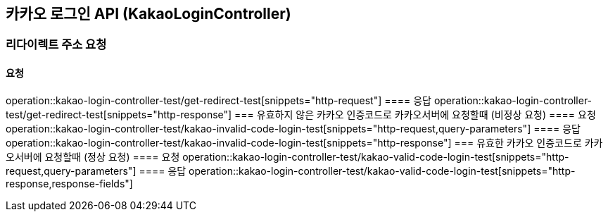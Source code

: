 == 카카오 로그인 API (KakaoLoginController)
=== 리다이렉트 주소 요청
==== 요청
operation::kakao-login-controller-test/get-redirect-test[snippets="http-request"]
==== 응답
operation::kakao-login-controller-test/get-redirect-test[snippets="http-response"]
=== 유효하지 않은 카카오 인증코드로 카카오서버에 요청할때 (비정상 요청)
==== 요청
operation::kakao-login-controller-test/kakao-invalid-code-login-test[snippets="http-request,query-parameters"]
==== 응답
operation::kakao-login-controller-test/kakao-invalid-code-login-test[snippets="http-response"]
=== 유효한 카카오 인증코드로 카카오서버에 요청할때 (정상 요청)
==== 요청
operation::kakao-login-controller-test/kakao-valid-code-login-test[snippets="http-request,query-parameters"]
==== 응답
operation::kakao-login-controller-test/kakao-valid-code-login-test[snippets="http-response,response-fields"]

